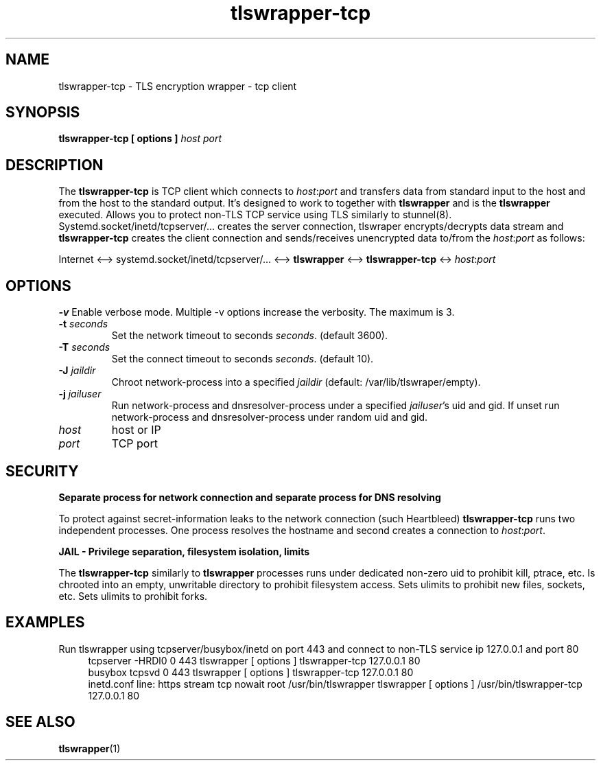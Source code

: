 .TH tlswrapper-tcp 1
.SH NAME
tlswrapper-tcp \- TLS encryption wrapper - tcp client
.SH SYNOPSIS
.B tlswrapper-tcp [ options ] \fIhost\fR \fIport\fR
.SH DESCRIPTION
.PP
The \fBtlswrapper-tcp\fR is TCP client which connects to \fIhost\fR:\fIport\fR and
transfers data from standard input to the host and from the host to the standard output.
It's designed to work to together with \fBtlswrapper\fR and is the \fBtlswrapper\fR executed.
Allows you to protect non-TLS TCP service using TLS similarly to stunnel(8).
Systemd.socket/inetd/tcpserver/... creates the server connection, tlswraper encrypts/decrypts data stream and
\fBtlswrapper-tcp\fR creates the client connection and sends/receives unencrypted data to/from the \fIhost\fR:\fIport\fR as follows:
.PP
Internet <\-\-> systemd.socket/inetd/tcpserver/... <\-\-> \fBtlswrapper\fR <\-\-> \fBtlswrapper-tcp\fR <-> \fIhost\fR:\fIport\fR
.PP
.SH OPTIONS
.B \-v
Enable verbose mode. Multiple \-v options increase the verbosity. The maximum is 3.
.TP
.B \-t \fIseconds\fR
Set the network timeout to seconds \fIseconds\fR. (default 3600).
.TP
.B \-T \fIseconds\fR
Set the connect timeout to seconds \fIseconds\fR. (default 10).
.TP
.B \-J \fIjaildir\fR
Chroot network-process into a specified \fIjaildir\fR (default: /var/lib/tlswraper/empty).
.TP
.B \-j \fIjailuser\fR
Run network-process and dnsresolver-process under a specified \fIjailuser\fR's uid and gid. If unset run network-process and dnsresolver-process under random uid and gid.
.TP
.I host
host or IP
.TP
.I port
TCP port
.SH SECURITY
.B Separate process for network connection and separate process for DNS resolving
.PP
To protect against secret-information leaks to the network connection (such Heartbleed) \fBtlswrapper-tcp\fR runs two independent processes.
One process resolves the hostname and second creates a connection to \fIhost\fR:\fIport\fR.
.PP
.B JAIL - Privilege separation, filesystem isolation, limits
.PP
The \fBtlswrapper-tcp\fR similarly to \fBtlswrapper\fR processes runs under dedicated non-zero uid to prohibit kill, ptrace, etc.
Is chrooted into an empty, unwritable directory to prohibit filesystem access.
Sets ulimits to prohibit new files, sockets, etc. Sets ulimits to prohibit forks.
.PP
.SH EXAMPLES
.PP
Run tlswrapper using tcpserver/busybox/inetd on port 443 and connect to non-TLS service ip 127.0.0.1 and port 80
.RS 4
.nf
tcpserver -HRDl0 0 443 tlswrapper [ options ] tlswrapper-tcp 127.0.0.1 80
busybox tcpsvd 0 443 tlswrapper [ options ] tlswrapper-tcp 127.0.0.1 80
inetd.conf line: https stream tcp nowait root /usr/bin/tlswrapper tlswrapper [ options ] /usr/bin/tlswrapper-tcp 127.0.0.1 80
.fi
.RE
.PP
.SH SEE ALSO
.BR tlswrapper (1)
